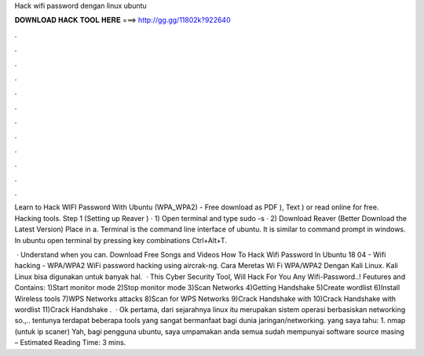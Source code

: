 Hack wifi password dengan linux ubuntu



𝐃𝐎𝐖𝐍𝐋𝐎𝐀𝐃 𝐇𝐀𝐂𝐊 𝐓𝐎𝐎𝐋 𝐇𝐄𝐑𝐄 ===> http://gg.gg/11802k?922640



.



.



.



.



.



.



.



.



.



.



.



.

Learn to Hack WIFI Password With Ubuntu (WPA_WPA2) - Free download as PDF ), Text ) or read online for free. Hacking tools. Step 1 (Setting up Reaver ) · 1) Open terminal and type sudo -s · 2) Download Reaver (Better Download the Latest Version) Place in a. Terminal is the command line interface of ubuntu. It is similar to command prompt in windows. In ubuntu open terminal by pressing key combinations Ctrl+Alt+T.

 · Understand when you can. Download Free Songs and Videos How To Hack Wifi Password In Ubuntu 18 04 - Wifi hacking - WPA/WPA2 WiFi password hacking using aircrak-ng. Cara Meretas Wi Fi WPA/WPA2 Dengan Kali Linux. Kali Linux bisa digunakan untuk banyak hal.  · This Cyber Security Tool, Will Hack For You Any Wifi-Password..! Feutures and Contains: 1)Start monitor mode 2)Stop monitor mode 3)Scan Networks 4)Getting Handshake 5)Create wordlist 6)Install Wireless tools 7)WPS Networks attacks 8)Scan for WPS Networks 9)Crack Handshake with  10)Crack Handshake with wordlist 11)Crack Handshake .  · Ok pertama, dari sejarahnya linux itu merupakan sistem operasi berbasiskan networking so.,.. tentunya terdapat beberapa tools yang sangat bermanfaat bagi dunia jaringan/networking. yang saya tahu: 1. nmap (untuk ip scaner) Yah, bagi pengguna ubuntu, saya umpamakan anda semua sudah mempunyai software source masing – Estimated Reading Time: 3 mins.
